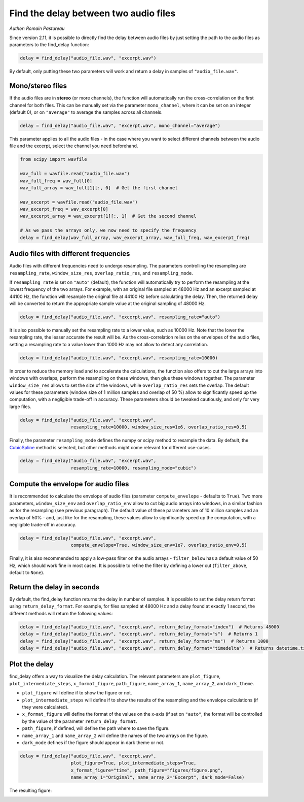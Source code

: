 Find the delay between two audio files
======================================
*Author: Romain Pastureau*

Since version 2.11, it is possible to directly find the delay between audio files by just setting the path
to the audio files as parameters to the find_delay function:

.. code-block:: python

    delay = find_delay("audio_file.wav", "excerpt.wav")

By default, only putting these two parameters will work and return a delay in samples of ``"audio_file.wav"``.

Mono/stereo files
-----------------
If the audio files are in **stereo** (or more channels), the function will automatically run the cross-correlation on
the first channel for both files. This can be manually set via the parameter ``mono_channel``, where it can be set
on an integer (default 0), or on ``"average"`` to average the samples across all channels.

.. code-block:: python

    delay = find_delay("audio_file.wav", "excerpt.wav", mono_channel="average")

This parameter applies to all the audio files - in the case where you want to select different channels between the
audio file and the excerpt, select the channel you need beforehand.

.. code-block:: python

    from scipy import wavfile

    wav_full = wavfile.read("audio_file.wav")
    wav_full_freq = wav_full[0]
    wav_full_array = wav_full[1][:, 0]  # Get the first channel

    wav_excerpt = wavfile.read("audio_file.wav")
    wav_excerpt_freq = wav_excerpt[0]
    wav_excerpt_array = wav_excerpt[1][:, 1]  # Get the second channel

    # As we pass the arrays only, we now need to specify the frequency
    delay = find_delay(wav_full_array, wav_excerpt_array, wav_full_freq, wav_excerpt_freq)

Audio files with different frequencies
--------------------------------------
Audio files with different frequencies need to undergo resampling. The parameters controlling the resampling are
``resampling_rate``, ``window_size_res``, ``overlap_ratio_res``, and ``resampling_mode``.

If ``resampling_rate`` is set on ``"auto"`` (default), the function will automatically try to perform the resampling at
the lowest frequency of the two arrays. For example, with an original file sampled at 48000 Hz and an excerpt sampled
at 44100 Hz, the function will resample the original file at 44100 Hz before calculating the delay. Then, the returned
delay will be converted to return the appropriate sample value at the original sampling of 48000 Hz.

.. code-block:: python

    delay = find_delay("audio_file.wav", "excerpt.wav", resampling_rate="auto")

It is also possible to manually set the resampling rate to a lower value, such as 10000 Hz. Note that the lower the
resampling rate, the lesser accurate the result will be. As the cross-correlation relies on the envelopes of the audio
files, setting a resampling rate to a value lower than 1000 Hz may not allow to detect any correlation.

.. code-block:: python

    delay = find_delay("audio_file.wav", "excerpt.wav", resampling_rate=10000)

In order to reduce the memory load and to accelerate the calculations, the function also offers to cut the large
arrays into windows with overlaps, perform the resampling on these windows, then glue these windows together. The
parameter ``window_size_res`` allows to set the size of the windows, while ``overlap_ratio_res`` sets the overlap.
The default values for these parameters (window size of 1 million samples and overlap of 50 ̀%) allow to significantly
speed up the computation, with a negligible trade-off in accuracy. These parameters should be tweaked cautiously,
and only for very large files.

.. code-block:: python

    delay = find_delay("audio_file.wav", "excerpt.wav",
                       resampling_rate=10000, window_size_res=1e6, overlap_ratio_res=0.5)

Finally, the parameter ``resampling_mode`` defines the numpy or scipy method to resample the data. By default,
the `CubicSpline <https://docs.scipy.org/doc/scipy/reference/generated/scipy.interpolate.CubicSpline.html>`_ method
is selected, but other methods might come relevant for different use-cases.

.. code-block:: python

    delay = find_delay("audio_file.wav", "excerpt.wav",
                       resampling_rate=10000, resampling_mode="cubic")

Compute the envelope for audio files
------------------------------------
It is recommended to calculate the envelope of audio files (parameter ``compute_envelope`` - defaults to ``True``). Two
more parameters, ``window_size_env`` and ``overlap_ratio_env`` allow to cut big audio arrays into windows, in a similar
fashion as for the resampling (see previous paragraph). The default value of these parameters are of 10 million samples
and an overlap of 50% - and, just like for the resampling, these values allow to significantly speed up the computation,
with a negligible trade-off in accuracy.

.. code-block:: python

    delay = find_delay("audio_file.wav", "excerpt.wav",
                       compute_envelope=True, window_size_env=1e7, overlap_ratio_env=0.5)

Finally, it is also recommended to apply a low-pass filter on the audio arrays - ``filter_below`` has a default value
of 50 Hz, which should work fine in most cases. It is possible to refine the filter by defining a lower cut
(``filter_above``, default to ``None``).

Return the delay in seconds
---------------------------
By default, the find_delay function returns the delay in number of samples. It is possible to set the delay
return format using ``return_delay_format``. For example, for files sampled at 48000 Hz and a delay
found at exactly 1 second, the different methods will return the following values:

.. code-block:: python

    delay = find_delay("audio_file.wav", "excerpt.wav", return_delay_format="index")  # Returns 48000
    delay = find_delay("audio_file.wav", "excerpt.wav", return_delay_format="s")  # Returns 1
    delay = find_delay("audio_file.wav", "excerpt.wav", return_delay_format="ms")  # Returns 1000
    delay = find_delay("audio_file.wav", "excerpt.wav", return_delay_format="timedelta")  # Returns datetime.timedelta(seconds=1)

Plot the delay
--------------
find_delay offers a way to visualize the delay calculation. The relevant parameters are ``plot_figure``,
``plot_intermediate_steps``, ``x_format_figure``, ``path_figure``, ``name_array_1``, ``name_array_2``, and
``dark_theme``.

* ``plot_figure`` will define if to show the figure or not.
* ``plot_intermediate_steps`` will define if to show the results of the resampling and the envelope
  calculations (if they were calculated).
* ``x_format_figure`` will define the format of the values on the x-axis (if set on ``"auto"``, the
  format will be controlled by the value of the parameter ``return_delay_format``.
* ``path_figure``, if defined, will define the path where to save the figure.
* ``name_array_1`` and ``name_array_2`` will define the names of the two arrays on the figure.
* ``dark_mode`` defines if the figure should appear in dark theme or not.

.. code-block:: python

    delay = find_delay("audio_file.wav", "excerpt.wav",
                       plot_figure=True, plot_intermediate_steps=True,
                       x_format_figure="time", path_figure="figures/figure.png",
                       name_array_1="Original", name_array_2="Excerpt", dark_mode=False)

The resulting figure:

.. image:: ../images/figure_example.png

